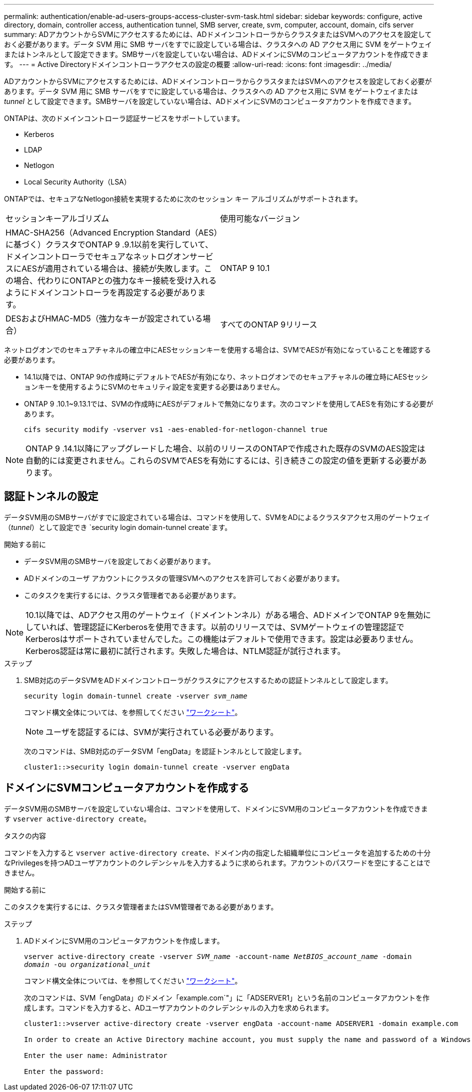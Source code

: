 ---
permalink: authentication/enable-ad-users-groups-access-cluster-svm-task.html 
sidebar: sidebar 
keywords: configure, active directory, domain, controller access, authentication tunnel, SMB server, create, svm, computer, account, domain, cifs server 
summary: ADアカウントからSVMにアクセスするためには、ADドメインコントローラからクラスタまたはSVMへのアクセスを設定しておく必要があります。データ SVM 用に SMB サーバをすでに設定している場合は、クラスタへの AD アクセス用に SVM をゲートウェイまたはトンネルとして設定できます。SMBサーバを設定していない場合は、ADドメインにSVMのコンピュータアカウントを作成できます。 
---
= Active Directoryドメインコントローラアクセスの設定の概要
:allow-uri-read: 
:icons: font
:imagesdir: ../media/


[role="lead"]
ADアカウントからSVMにアクセスするためには、ADドメインコントローラからクラスタまたはSVMへのアクセスを設定しておく必要があります。データ SVM 用に SMB サーバをすでに設定している場合は、クラスタへの AD アクセス用に SVM をゲートウェイまたは _tunnel_ として設定できます。SMBサーバを設定していない場合は、ADドメインにSVMのコンピュータアカウントを作成できます。

ONTAPは、次のドメインコントローラ認証サービスをサポートしています。

* Kerberos
* LDAP
* Netlogon
* Local Security Authority（LSA）


ONTAPでは、セキュアなNetlogon接続を実現するために次のセッション キー アルゴリズムがサポートされます。

|===


| セッションキーアルゴリズム | 使用可能なバージョン 


| HMAC-SHA256（Advanced Encryption Standard（AES）に基づく）クラスタでONTAP 9 .9.1以前を実行していて、ドメインコントローラでセキュアなネットログオンサービスにAESが適用されている場合は、接続が失敗します。この場合、代わりにONTAPとの強力なキー接続を受け入れるようにドメインコントローラを再設定する必要があります。 | ONTAP 9 10.1 


| DESおよびHMAC-MD5（強力なキーが設定されている場合） | すべてのONTAP 9リリース 
|===
ネットログオンでのセキュアチャネルの確立中にAESセッションキーを使用する場合は、SVMでAESが有効になっていることを確認する必要があります。

* 14.1以降では、ONTAP 9の作成時にデフォルトでAESが有効になり、ネットログオンでのセキュアチャネルの確立時にAESセッションキーを使用するようにSVMのセキュリティ設定を変更する必要はありません。
* ONTAP 9 .10.1~9.13.1では、SVMの作成時にAESがデフォルトで無効になります。次のコマンドを使用してAESを有効にする必要があります。
+
[listing]
----
cifs security modify -vserver vs1 -aes-enabled-for-netlogon-channel true
----



NOTE: ONTAP 9 .14.1以降にアップグレードした場合、以前のリリースのONTAPで作成された既存のSVMのAES設定は自動的には変更されません。これらのSVMでAESを有効にするには、引き続きこの設定の値を更新する必要があります。



== 認証トンネルの設定

データSVM用のSMBサーバがすでに設定されている場合は、コマンドを使用して、SVMをADによるクラスタアクセス用のゲートウェイ（_tunnel_）として設定でき `security login domain-tunnel create`ます。

.開始する前に
* データSVM用のSMBサーバを設定しておく必要があります。
* ADドメインのユーザ アカウントにクラスタの管理SVMへのアクセスを許可しておく必要があります。
* このタスクを実行するには、クラスタ管理者である必要があります。


.10.1以降では、ADアクセス用のゲートウェイ（ドメイントンネル）がある場合、ADドメインでONTAP 9を無効にしていれば、管理認証にKerberosを使用できます。以前のリリースでは、SVMゲートウェイの管理認証でKerberosはサポートされていませんでした。この機能はデフォルトで使用できます。設定は必要ありません。


NOTE: Kerberos認証は常に最初に試行されます。失敗した場合は、NTLM認証が試行されます。

.ステップ
. SMB対応のデータSVMをADドメインコントローラがクラスタにアクセスするための認証トンネルとして設定します。
+
`security login domain-tunnel create -vserver _svm_name_`

+
コマンド構文全体については、を参照してください link:config-worksheets-reference.html["ワークシート"]。

+
[NOTE]
====
ユーザを認証するには、SVMが実行されている必要があります。

====
+
次のコマンドは、SMB対応のデータSVM「engData」を認証トンネルとして設定します。

+
[listing]
----
cluster1::>security login domain-tunnel create -vserver engData
----




== ドメインにSVMコンピュータアカウントを作成する

データSVM用のSMBサーバを設定していない場合は、コマンドを使用して、ドメインにSVM用のコンピュータアカウントを作成できます `vserver active-directory create`。

.タスクの内容
コマンドを入力すると `vserver active-directory create`、ドメイン内の指定した組織単位にコンピュータを追加するための十分なPrivilegesを持つADユーザアカウントのクレデンシャルを入力するように求められます。アカウントのパスワードを空にすることはできません。

.開始する前に
このタスクを実行するには、クラスタ管理者またはSVM管理者である必要があります。

.ステップ
. ADドメインにSVM用のコンピュータアカウントを作成します。
+
`vserver active-directory create -vserver _SVM_name_ -account-name _NetBIOS_account_name_ -domain _domain_ -ou _organizational_unit_`

+
コマンド構文全体については、を参照してください link:config-worksheets-reference.html["ワークシート"]。

+
次のコマンドは、SVM「engData」のドメイン「example.com`"」に「ADSERVER1」という名前のコンピュータアカウントを作成します。コマンドを入力すると、ADユーザアカウントのクレデンシャルの入力を求められます。

+
[listing]
----
cluster1::>vserver active-directory create -vserver engData -account-name ADSERVER1 -domain example.com

In order to create an Active Directory machine account, you must supply the name and password of a Windows account with sufficient privileges to add computers to the "CN=Computers" container within the "example.com" domain.

Enter the user name: Administrator

Enter the password:
----

